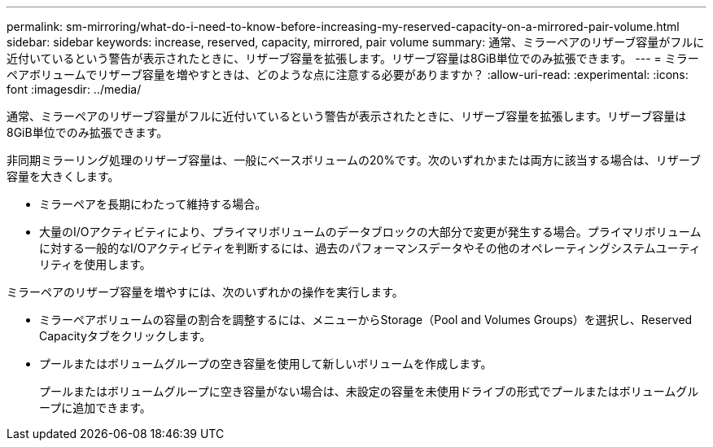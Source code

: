---
permalink: sm-mirroring/what-do-i-need-to-know-before-increasing-my-reserved-capacity-on-a-mirrored-pair-volume.html 
sidebar: sidebar 
keywords: increase, reserved, capacity, mirrored, pair volume 
summary: 通常、ミラーペアのリザーブ容量がフルに近付いているという警告が表示されたときに、リザーブ容量を拡張します。リザーブ容量は8GiB単位でのみ拡張できます。 
---
= ミラーペアボリュームでリザーブ容量を増やすときは、どのような点に注意する必要がありますか？
:allow-uri-read: 
:experimental: 
:icons: font
:imagesdir: ../media/


[role="lead"]
通常、ミラーペアのリザーブ容量がフルに近付いているという警告が表示されたときに、リザーブ容量を拡張します。リザーブ容量は8GiB単位でのみ拡張できます。

非同期ミラーリング処理のリザーブ容量は、一般にベースボリュームの20%です。次のいずれかまたは両方に該当する場合は、リザーブ容量を大きくします。

* ミラーペアを長期にわたって維持する場合。
* 大量のI/Oアクティビティにより、プライマリボリュームのデータブロックの大部分で変更が発生する場合。プライマリボリュームに対する一般的なI/Oアクティビティを判断するには、過去のパフォーマンスデータやその他のオペレーティングシステムユーティリティを使用します。


ミラーペアのリザーブ容量を増やすには、次のいずれかの操作を実行します。

* ミラーペアボリュームの容量の割合を調整するには、メニューからStorage（Pool and Volumes Groups）を選択し、Reserved Capacityタブをクリックします。
* プールまたはボリュームグループの空き容量を使用して新しいボリュームを作成します。
+
プールまたはボリュームグループに空き容量がない場合は、未設定の容量を未使用ドライブの形式でプールまたはボリュームグループに追加できます。


